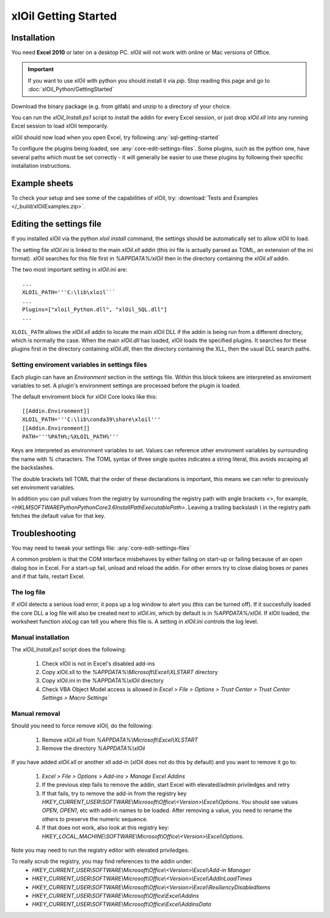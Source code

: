 =====================
xlOil Getting Started
=====================

.. _core-getting-started:

Installation
------------

You need **Excel 2010** or later on a desktop PC. xlOil will not work with online 
or Mac versions of Office.

.. important::

    If you want to use xlOil with python you should install it via `pip`. Stop reading
    this page and go to :doc:`xlOil_Python/GettingStarted`

Download the binary package (e.g. from gitlab) and unzip to a directory of 
your choice. 

You can run the `xlOil_Install.ps1` script to install the addin for every
Excel session, or just drop `xlOil.xll` into any running Excel session
to load xlOil temporarily.

xlOil should now load when you open Excel, try following 
:any:`sql-getting-started`

To configure the plugins being loaded, see :any:`core-edit-settings-files`.
Some plugins, such as the python one, have several paths which must be set 
correctly - it will generally be easier to use these plugins by following their
specific installation instructions.

.. _core-example-sheets:

Example sheets
--------------

To check your setup and see some of the capabilities of xlOil, try:
:download:`Tests and Examples </_build/xlOilExamples.zip>`.

.. _core-edit-settings-files:

Editing the settings file
-------------------------

If you installed xlOil via the python `xloil install` command, the settings should be
automatically set to allow xlOil to load.

The setting file `xlOil.ini` is linked to the main `xlOil.xll` addin (this ini file 
is actually parsed as TOML, an extension of the ini format). xlOil searches for
this file first in `%APPDATA%/xlOil` then in the directory containing the `xlOil.xll` 
addin. 

The two most important setting in `xlOil.ini` are:

::

    ...
    XLOIL_PATH='''C:\lib\xloil```
    ...
    Plugins=["xloil_Python.dll", "xlOil_SQL.dll"]
    ...

``XLOIL_PATH`` allows the *xlOil.xll* addin to locate the main xlOil DLL if the 
addin is being run from a different directory, which is normally the case.  When 
the main *xlOil.dll* has loaded, xlOil loads the specified plugins. It searches for these
plugins first in the directory containing *xlOil.dll*, then the directory containing 
the XLL, then the usual DLL search paths. 

Setting enviroment variables in settings files
~~~~~~~~~~~~~~~~~~~~~~~~~~~~~~~~~~~~~~~~~~~~~~

Each plugin can have an *Environment* section in the settings file. Within this block
tokens are interpreted as enviroment variables to set. A plugin's environment settings 
are processed before the plugin is loaded. 

The default enviroment block for xlOil Core looks like this:

::

    [[Addin.Environment]]
    XLOIL_PATH='''C:\lib\conda39\share\xloil'''
    [[Addin.Environment]]
    PATH='''%PATH%;%XLOIL_PATH%'''

Keys are interpreted as environment variables to set. Values can reference other enviroment 
variables by surrounding the name with `%` characters.  The TOML syntax of three single 
quotes indicates a string literal, this avoids escaping all the backslashes.

The double brackets tell TOML that the order of these declarations is important,
this means we can refer to previously set enviroment variables.

In addition you can pull values from the registry by surrounding the registry
path with angle brackets `<>`, for example, 
`<HKLM\SOFTWARE\Python\PythonCore\3.6\InstallPath\ExecutablePath>`. 
Leaving a trailing backslash `\\` in the registry path fetches the default 
value for that key.

Troubleshooting
---------------

You may need to tweak your settings file: :any:`core-edit-settings-files`

A common problem is that the COM interface misbehaves by either failing on start-up or failing
because of an open dialog box in Excel.  For a start-up fail, unload and reload the addin. 
For other errors try to close dialog boxes or panes and if that fails, restart Excel.

The log file
~~~~~~~~~~~~~

If xlOil detects a serious load error, it pops up a log window to alert you (this can
be turned off). If it succesfully loaded the core DLL a log file will also be created
next to `xlOil.ini`, which by default is in `%APPDATA%/xlOil`.  If xlOil loaded, the 
worksheet function `xloLog` can tell you where this file is.  A setting in `xlOil.ini` 
controls the log level.

Manual installation
~~~~~~~~~~~~~~~~~~~

The `xlOil_Install.ps1` script does the following:

   1. Check xlOil is not in Excel's disabled add-ins
   2. Copy xlOil.xll to the `%APPDATA%\\Microsoft\\Excel\\XLSTART` directory
   3. Copy xlOil.ini in the `%APPDATA%\\xlOil` directory
   4. Check VBA Object Model access is allowed in 
      `Excel > File > Options > Trust Center > Trust Center Settings > Macro Settings``


Manual removal
~~~~~~~~~~~~~~

Should you need to force remove xlOil, do the following:

   1. Remove *xlOil.xll* from `%APPDATA%\\Microsoft\\Excel\\XLSTART`
   2. Remove the directory `%APPDATA%\\xlOil`

If you have added *xlOil.xll* or another xll add-in (xlOil does not do this by default)
and you want to remove it go to:

   1. `Excel > File > Options > Add-ins > Manage Excel Addins`
   2. If the previous step fails to remove the addin, start Excel with elevated/admin 
      priviledges and retry
   3. If that fails, try to remove the add-in from the registry key
      `HKEY_CURRENT_USER\\SOFTWARE\\Microsoft\\Office\\<Version>\\Excel\\Options`.
      You should see values *OPEN*, *OPEN1*, etc with add-in names to be loaded. After removing
      a value, you need to rename the others to preserve the numeric sequence.
   4. If that does not work, also look at this registry key:
      `HKEY_LOCAL_MACHINE\\SOFTWARE\\Microsoft\\Office\\<Version>\\Excel\\Options`.

Note you may need to run the registry editor with elevated priviledges.

To really scrub the registry, you may find references to the addin under:
   * `HKEY_CURRENT_USER\\SOFTWARE\\Microsoft\\Office\\<Version>\\Excel\\Add-in Manager`
   * `HKEY_CURRENT_USER\\SOFTWARE\\Microsoft\\Office\\<Version>\\Excel\\AddInLoadTimes`
   * `HKEY_CURRENT_USER\\SOFTWARE\\Microsoft\\Office\\<Version>\\Excel\\Resiliency\DisabledItems`
   * `HKEY_CURRENT_USER\\SOFTWARE\\Microsoft\\Office\\Excel\\Addins`
   * `HKEY_CURRENT_USER\\SOFTWARE\\Microsoft\\Office\\Excel\\AddinsData`
